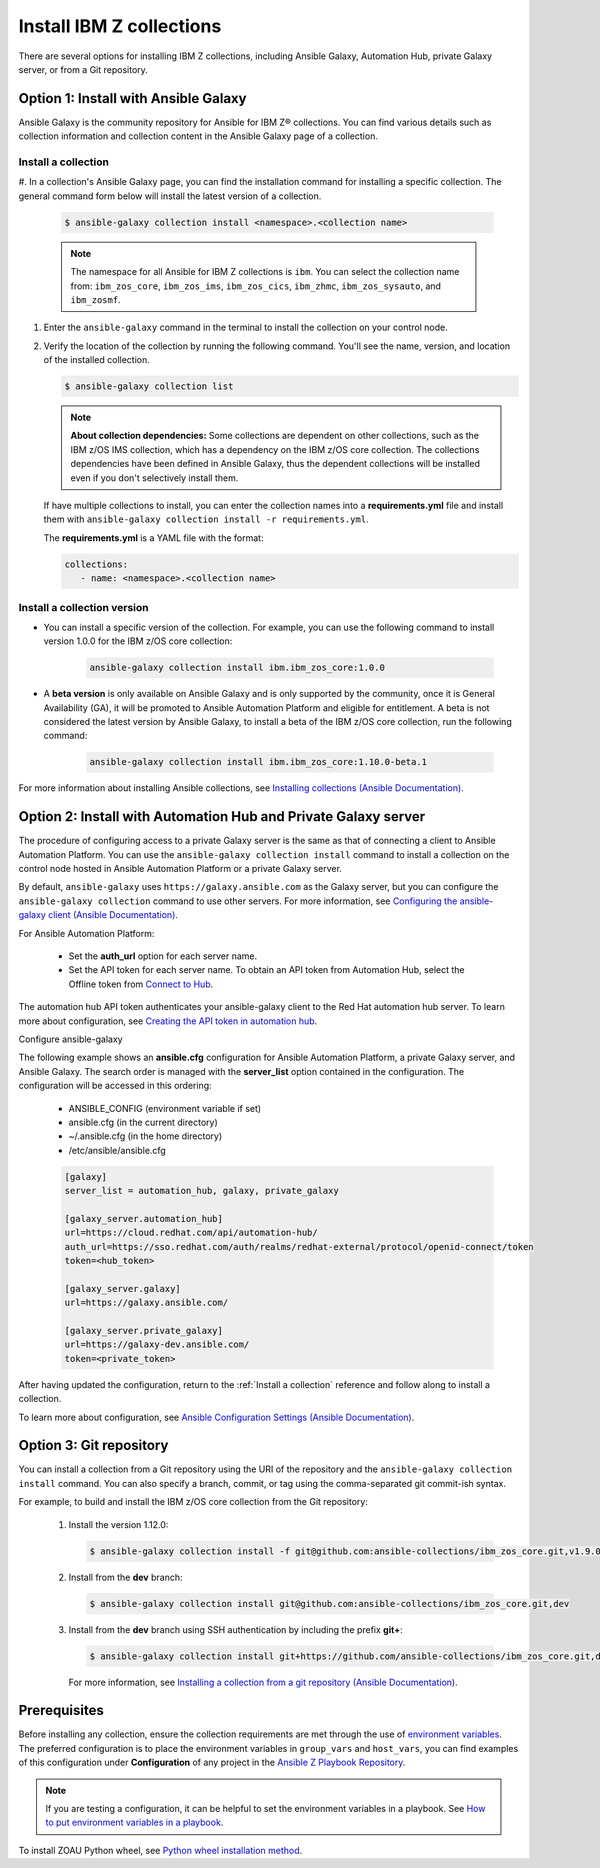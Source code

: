 .. ...........................................................................
.. © Copyright IBM Corporation 2020, 2025                                    .
.. ...........................................................................

=========================
Install IBM Z collections
=========================

There are several options for installing IBM Z collections, including Ansible
Galaxy, Automation Hub, private Galaxy server, or from a Git repository.

Option 1: Install with Ansible Galaxy
=====================================

Ansible Galaxy is the community repository for Ansible for IBM Z® collections.
You can find various details such as collection information and collection
content in the Ansible Galaxy page of a collection.

.. _Install a collection:

Install a collection
--------------------

#. In a collection's Ansible Galaxy page, you can find the installation
command for installing a specific collection. The general command form
below will install the latest version of a collection.

   .. code-block:: sh

      $ ansible-galaxy collection install <namespace>.<collection name>

   .. note::
      The namespace for all Ansible for IBM Z collections is ``ibm``.
      You can select the collection name from: ``ibm_zos_core``,
      ``ibm_zos_ims``, ``ibm_zos_cics``, ``ibm_zhmc``,
      ``ibm_zos_sysauto``, and ``ibm_zosmf``.

#. Enter the ``ansible-galaxy`` command in the terminal to install the
   collection on your control node.

#. Verify the location of the collection by running the following command.
   You'll see the name, version, and location of the installed collection.

   .. code-block:: sh

      $ ansible-galaxy collection list

   .. note::
      **About collection dependencies:** Some collections are dependent on
      other collections, such as the IBM z/OS IMS collection, which has a
      dependency on the IBM z/OS core collection. The collections
      dependencies have been defined in Ansible Galaxy, thus the dependent
      collections will be installed even if you don't selectively install
      them.

   If have multiple collections to install, you can enter the collection
   names into a **requirements.yml** file and install them with
   ``ansible-galaxy collection install -r requirements.yml``.

   The **requirements.yml** is a YAML file with the format:

   .. code-block:: sh

      collections:
         - name: <namespace>.<collection name>


Install a collection version
----------------------------

* You can install a specific version of the collection. For example, you
  can use the following command to install version 1.0.0 for the
  IBM z/OS core collection:

   .. code-block:: sh

      ansible-galaxy collection install ibm.ibm_zos_core:1.0.0

* A **beta version** is only available on Ansible Galaxy and is only supported
  by the community, once it is General Availability (GA), it will be  promoted
  to Ansible Automation Platform and eligible for entitlement. A beta is not
  considered the latest version by Ansible Galaxy, to install a beta of the
  IBM z/OS core collection, run the following command:

   .. code-block:: sh

      ansible-galaxy collection install ibm.ibm_zos_core:1.10.0-beta.1

For more information about installing Ansible collections,
see `Installing collections (Ansible Documentation)`_.


Option 2: Install with Automation Hub and Private Galaxy server
===============================================================

The procedure of configuring access to a private Galaxy server is the same as that
of connecting a client to Ansible Automation Platform. You can use the
``ansible-galaxy collection install`` command to install a collection on the control
node hosted in Ansible Automation Platform or a private Galaxy server.

By default, ``ansible-galaxy`` uses ``https://galaxy.ansible.com`` as the Galaxy server,
but you can configure the ``ansible-galaxy collection`` command to use other servers.
For more information, see `Configuring the ansible-galaxy client (Ansible Documentation)`_.

For Ansible Automation Platform:

  * Set the **auth_url** option for each server name.
  * Set the API token for each server name. To obtain an API token from Automation Hub,
    select the Offline token from `Connect to Hub`_.

The automation hub API token authenticates your ansible-galaxy client to the Red Hat
automation hub server. To learn more about configuration,
see `Creating the API token in automation hub`_.

Configure ansible-galaxy

The following example shows an **ansible.cfg** configuration for Ansible Automation
Platform, a private Galaxy server, and Ansible Galaxy. The search order is managed
with the **server_list** option contained in the configuration. The configuration will
be accessed in this ordering:

   - ANSIBLE_CONFIG (environment variable if set)
   - ansible.cfg (in the current directory)
   - ~/.ansible.cfg (in the home directory)
   - /etc/ansible/ansible.cfg

   .. code-block:: yaml

      [galaxy]
      server_list = automation_hub, galaxy, private_galaxy

      [galaxy_server.automation_hub]
      url=https://cloud.redhat.com/api/automation-hub/
      auth_url=https://sso.redhat.com/auth/realms/redhat-external/protocol/openid-connect/token
      token=<hub_token>

      [galaxy_server.galaxy]
      url=https://galaxy.ansible.com/

      [galaxy_server.private_galaxy]
      url=https://galaxy-dev.ansible.com/
      token=<private_token>

After having updated the configuration, return to the :ref:`Install a collection` reference and
follow along to install a collection.

To learn more about configuration, see `Ansible Configuration Settings (Ansible Documentation)`_.


Option 3: Git repository
========================

You can install a collection from a Git repository using the
URI of the repository and the ``ansible-galaxy collection install``
command. You can also specify a branch, commit, or tag using the
comma-separated git commit-ish syntax.

For example, to build and install the IBM z/OS core collection from the Git repository:

   #. Install the version 1.12.0:

      .. code-block:: sh

         $ ansible-galaxy collection install -f git@github.com:ansible-collections/ibm_zos_core.git,v1.9.0

   #. Install from the **dev** branch:

      .. code-block:: sh

         $ ansible-galaxy collection install git@github.com:ansible-collections/ibm_zos_core.git,dev

   #. Install from the **dev** branch using SSH authentication by including the prefix **git+**:

      .. code-block:: sh

         $ ansible-galaxy collection install git+https://github.com/ansible-collections/ibm_zos_core.git,dev

    For more information, see `Installing a collection from a git repository (Ansible Documentation)`_.

.. ...........................................................................
.. External links
.. ...........................................................................
.. _environment variables:
   https://github.com/IBM/z_ansible_collections_samples/blob/main/docs/share/zos_core/configuration_guide.md#environment-variables
.. _Ansible Z Playbook Repository:
   https://github.com/IBM/z_ansible_collections_samples
.. _How to put environment variables in a playbook:
   https://github.com/ansible-collections/ibm_zos_core/discussions/657
.. _Python wheel installation method:
   https://www.ibm.com/docs/en/zoau/1.3.x?topic=installing-zoau#python-wheel-installation-method
.. _Installing collections (Ansible Documentation):
   https://docs.ansible.com/ansible/latest/collections_guide/collections_installing.html#installing-collections
.. _Configuring the ansible-galaxy client (Ansible Documentation):
   https://docs.ansible.com/ansible/latest/collections_guide/collections_installing.html#configuring-the-ansible-galaxy-client
.. _Ansible Configuration Settings (Ansible Documentation):
   https://docs.ansible.com/ansible/latest/reference_appendices/config.html
.. _Installing a collection from a git repository (Ansible Documentation):
   https://docs.ansible.com/ansible/latest/collections_guide/collections_installing.html#installing-a-collection-from-a-git-repository
.. _Connect to Hub:
   https://cloud.redhat.com/ansible/automation-hub/token/
.. _Creating the API token in automation hub:
    https://docs.redhat.com/en/documentation/red_hat_ansible_automation_platform/2.4/html/getting_started_with_automation_hub/hub-create-api-token#hub-create-api-token



Prerequisites
=============
Before installing any collection, ensure the collection requirements are met through the use of `environment variables`_. The preferred configuration is to place the environment variables in ``group_vars`` and ``host_vars``, you can find examples of this configuration under **Configuration** of any project in the `Ansible Z Playbook Repository`_.

.. note::
    If you are testing a configuration, it can be helpful to set the environment variables in a playbook. See `How to put environment variables in a playbook`_.

To install ZOAU Python wheel, see `Python wheel installation method`_.